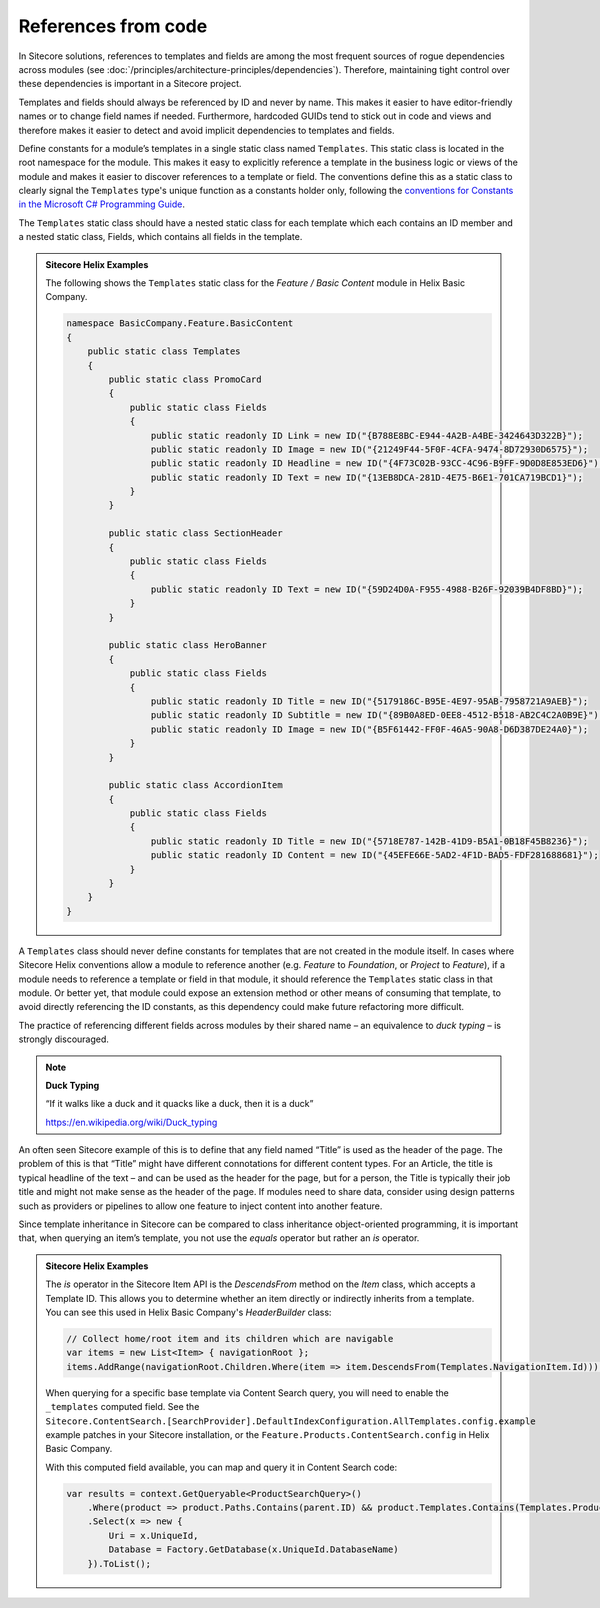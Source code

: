References from code
~~~~~~~~~~~~~~~~~~~~

In Sitecore solutions, references to templates and fields are among the
most frequent sources of rogue dependencies across modules (see :doc:`/principles/architecture-principles/dependencies`).
Therefore, maintaining tight control over these dependencies is
important in a Sitecore project.

Templates and fields should always be referenced by ID and never by
name. This makes it easier to have editor-friendly names or to change
field names if needed. Furthermore, hardcoded GUIDs tend to stick out in
code and views and therefore makes it easier to detect and avoid
implicit dependencies to templates and fields.

Define constants for a module’s templates in a single static class named
``Templates``. This static class is located in the root namespace for the module.
This makes it easy to explicitly reference a template in the business
logic or views of the module and makes it easier to discover references to a template
or field. The conventions define this as a static class to clearly signal the
``Templates`` type's unique function as a constants holder only, following the
`conventions for Constants in the Microsoft C# Programming Guide <https://docs.microsoft.com/en-us/dotnet/csharp/programming-guide/classes-and-structs/how-to-define-constants>`__.

The ``Templates`` static class should have a nested static class for each template
which each contains an ID member and a nested static class, Fields, which
contains all fields in the template.

.. admonition:: Sitecore Helix Examples

    The following shows the ``Templates`` static class for the *Feature / Basic Content* module in Helix Basic Company.

    .. code-block:: c#

        namespace BasicCompany.Feature.BasicContent
        {
            public static class Templates
            {
                public static class PromoCard
                {
                    public static class Fields
                    {
                        public static readonly ID Link = new ID("{B788E8BC-E944-4A2B-A4BE-3424643D322B}");
                        public static readonly ID Image = new ID("{21249F44-5F0F-4CFA-9474-8D72930D6575}");
                        public static readonly ID Headline = new ID("{4F73C02B-93CC-4C96-B9FF-9D0D8E853ED6}");
                        public static readonly ID Text = new ID("{13EB8DCA-281D-4E75-B6E1-701CA719BCD1}");
                    }
                }

                public static class SectionHeader
                {
                    public static class Fields
                    {
                        public static readonly ID Text = new ID("{59D24D0A-F955-4988-B26F-92039B4DF8BD}");
                    }
                }

                public static class HeroBanner
                {
                    public static class Fields
                    {
                        public static readonly ID Title = new ID("{5179186C-B95E-4E97-95AB-7958721A9AEB}");
                        public static readonly ID Subtitle = new ID("{89B0A8ED-0EE8-4512-B518-AB2C4C2A0B9E}");
                        public static readonly ID Image = new ID("{B5F61442-FF0F-46A5-90A8-D6D387DE24A0}");
                    }
                }

                public static class AccordionItem
                {
                    public static class Fields
                    {
                        public static readonly ID Title = new ID("{5718E787-142B-41D9-B5A1-0B18F45B8236}");
                        public static readonly ID Content = new ID("{45EFE66E-5AD2-4F1D-BAD5-FDF281688681}");
                    }
                }
            }
        }


A ``Templates`` class should never define constants for templates that are
not created in the module itself. In cases where Sitecore Helix conventions
allow a module to reference another (e.g. *Feature* to *Foundation*, or *Project*
to *Feature*), if a module needs to reference a template or field in that module,
it should reference the ``Templates`` static class in that module. Or better yet, that
module could expose an extension method or other means of consuming that template,
to avoid directly referencing the ID constants, as this dependency could make future
refactoring more difficult.

The practice of referencing different fields across modules by their
shared name – an equivalence to *duck typing* – is strongly discouraged.

.. note::
    
    **Duck Typing**

    “If it walks like a duck and it quacks like a duck, then it is a duck”

    https://en.wikipedia.org/wiki/Duck_typing

An often seen Sitecore example of this is to define that any field named
“Title” is used as the header of the page. The problem of this is that
“Title” might have different connotations for different content types.
For an Article, the title is typical headline of the text – and can be
used as the header for the page, but for a person, the Title is
typically their job title and might not make sense as the header of the
page. If modules need to share data, consider using design patterns such
as providers or pipelines to allow one feature to inject content into
another feature.

Since template inheritance in Sitecore can be compared to class
inheritance object-oriented programming, it is important that, when
querying an item’s template, you not use the *equals* operator but
rather an *is* operator.

.. admonition:: Sitecore Helix Examples

    The *is* operator in the Sitecore Item API is the `DescendsFrom`
    method on the `Item` class, which accepts a Template ID. This allows
    you to determine whether an item directly or indirectly inherits from a
    template. You can see this used in Helix Basic Company's `HeaderBuilder`
    class:

    .. code-block:: c#

            // Collect home/root item and its children which are navigable
            var items = new List<Item> { navigationRoot };
            items.AddRange(navigationRoot.Children.Where(item => item.DescendsFrom(Templates.NavigationItem.Id)));

    When querying for a specific base template via Content Search query, you
    will need to enable the ``_templates`` computed field. See the
    ``Sitecore.ContentSearch.[SearchProvider].DefaultIndexConfiguration.AllTemplates.config.example``
    example patches in your Sitecore installation, or the ``Feature.Products.ContentSearch.config``
    in Helix Basic Company.

    With this computed field available, you can map and query it in Content Search code:

    .. code-block:: c#

        var results = context.GetQueryable<ProductSearchQuery>()
            .Where(product => product.Paths.Contains(parent.ID) && product.Templates.Contains(Templates.Product.Id))
            .Select(x => new {
                Uri = x.UniqueId,
                Database = Factory.GetDatabase(x.UniqueId.DatabaseName)
            }).ToList();